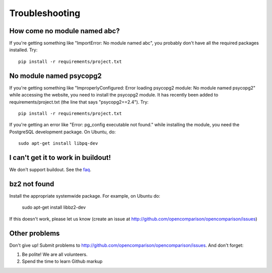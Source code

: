 ===============
Troubleshooting
===============

How come no module named abc?
-----------------------------

If you're getting something like "ImportError: No module named abc", you probably don't have all the required packages installed.  Try::

    pip install -r requirements/project.txt

No module named psycopg2
------------------------

If you're getting something like "ImproperlyConfigured: Error loading psycopg2 module: No module named psycopg2" while accessing the website, you need to install the psycopg2 module.  It has recently been added to requirements/project.txt (the line that says "psycopg2==2.4").  Try::

    pip install -r requirements/project.txt

If you're getting an error like "Error: pg_config executable not found." while installing the module, you need the PostgreSQL development package. On Ubuntu, do::

    sudo apt-get install libpq-dev


I can't get it to work in buildout!
-----------------------------------

We don't support buildout. See the faq_.

bz2 not found
-------------

Install the appropriate systemwide package.  For example, on Ubuntu do:

    sudo apt-get install libbz2-dev

If this doesn't work, please let us know (create an issue at http://github.com/opencomparison/opencomparison/issues)

Other problems
--------------

Don't give up!  Submit problems to http://github.com/opencomparison/opencomparison/issues. And don't forget:

#. Be polite! We are all volunteers.
#. Spend the time to learn Github markup


.. _faq: faq